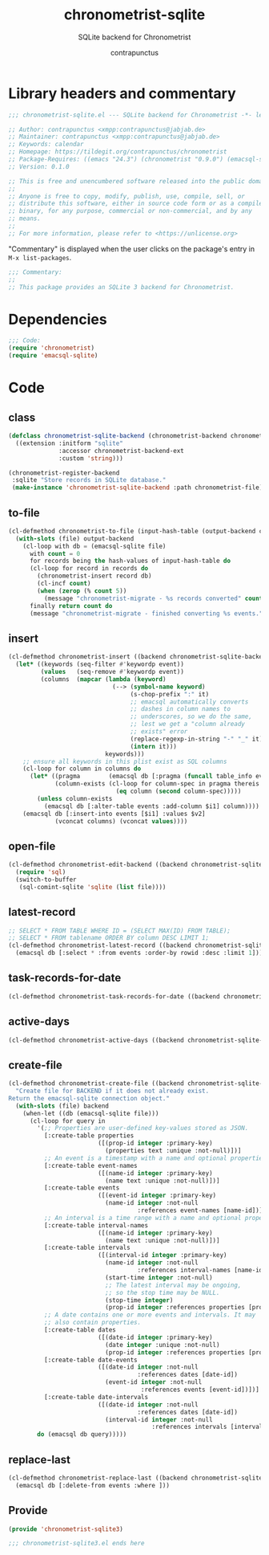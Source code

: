 #+TITLE: chronometrist-sqlite
#+AUTHOR: contrapunctus
#+SUBTITLE: SQLite backend for Chronometrist
#+PROPERTY: header-args :tangle yes :load yes

* Library headers and commentary
#+BEGIN_SRC emacs-lisp
;;; chronometrist-sqlite.el --- SQLite backend for Chronometrist -*- lexical-binding: t; -*-

;; Author: contrapunctus <xmpp:contrapunctus@jabjab.de>
;; Maintainer: contrapunctus <xmpp:contrapunctus@jabjab.de>
;; Keywords: calendar
;; Homepage: https://tildegit.org/contrapunctus/chronometrist
;; Package-Requires: ((emacs "24.3") (chronometrist "0.9.0") (emacsql-sqlite "1.0.0"))
;; Version: 0.1.0

;; This is free and unencumbered software released into the public domain.
;;
;; Anyone is free to copy, modify, publish, use, compile, sell, or
;; distribute this software, either in source code form or as a compiled
;; binary, for any purpose, commercial or non-commercial, and by any
;; means.
;;
;; For more information, please refer to <https://unlicense.org>

#+END_SRC

"Commentary" is displayed when the user clicks on the package's entry in =M-x list-packages=.
#+BEGIN_SRC emacs-lisp
;;; Commentary:
;;
;; This package provides an SQLite 3 backend for Chronometrist.
#+END_SRC

* Dependencies
#+BEGIN_SRC emacs-lisp
;;; Code:
(require 'chronometrist)
(require 'emacsql-sqlite)
#+END_SRC

* Code
** class
#+BEGIN_SRC emacs-lisp
(defclass chronometrist-sqlite-backend (chronometrist-backend chronometrist-file-backend-mixin)
  ((extension :initform "sqlite"
              :accessor chronometrist-backend-ext
              :custom 'string)))

(chronometrist-register-backend
 :sqlite "Store records in SQLite database."
 (make-instance 'chronometrist-sqlite-backend :path chronometrist-file))
#+END_SRC

** to-file
#+BEGIN_SRC emacs-lisp
(cl-defmethod chronometrist-to-file (input-hash-table (output-backend chronometrist-sqlite-backend) output-file)
  (with-slots (file) output-backend
    (cl-loop with db = (emacsql-sqlite file)
      with count = 0
      for records being the hash-values of input-hash-table do
      (cl-loop for record in records do
        (chronometrist-insert record db)
        (cl-incf count)
        (when (zerop (% count 5))
          (message "chronometrist-migrate - %s records converted" count)))
      finally return count do
      (message "chronometrist-migrate - finished converting %s events." count))))
#+END_SRC

** insert
#+BEGIN_SRC emacs-lisp
(cl-defmethod chronometrist-insert ((backend chronometrist-sqlite-backend) plist)
  (let* ((keywords (seq-filter #'keywordp event))
         (values   (seq-remove #'keywordp event))
         (columns  (mapcar (lambda (keyword)
                             (--> (symbol-name keyword)
                                  (s-chop-prefix ":" it)
                                  ;; emacsql automatically converts
                                  ;; dashes in column names to
                                  ;; underscores, so we do the same,
                                  ;; lest we get a "column already
                                  ;; exists" error
                                  (replace-regexp-in-string "-" "_" it)
                                  (intern it)))
                           keywords)))
    ;; ensure all keywords in this plist exist as SQL columns
    (cl-loop for column in columns do
      (let* ((pragma        (emacsql db [:pragma (funcall table_info events)]))
             (column-exists (cl-loop for column-spec in pragma thereis
                              (eq column (second column-spec)))))
        (unless column-exists
          (emacsql db [:alter-table events :add-column $i1] column))))
    (emacsql db [:insert-into events [$i1] :values $v2]
             (vconcat columns) (vconcat values))))
#+END_SRC

** open-file
#+BEGIN_SRC emacs-lisp
(cl-defmethod chronometrist-edit-backend ((backend chronometrist-sqlite-backend))
  (require 'sql)
  (switch-to-buffer
   (sql-comint-sqlite 'sqlite (list file))))
#+END_SRC

** latest-record
#+BEGIN_SRC emacs-lisp
;; SELECT * FROM TABLE WHERE ID = (SELECT MAX(ID) FROM TABLE);
;; SELECT * FROM tablename ORDER BY column DESC LIMIT 1;
(cl-defmethod chronometrist-latest-record ((backend chronometrist-sqlite-backend) db)
  (emacsql db [:select * :from events :order-by rowid :desc :limit 1]))
#+END_SRC

** task-records-for-date
#+BEGIN_SRC emacs-lisp
(cl-defmethod chronometrist-task-records-for-date ((backend chronometrist-sqlite-backend) task date-ts))
#+END_SRC

** active-days
#+BEGIN_SRC emacs-lisp
(cl-defmethod chronometrist-active-days ((backend chronometrist-sqlite-backend) task))
#+END_SRC

** create-file
#+BEGIN_SRC emacs-lisp
(cl-defmethod chronometrist-create-file ((backend chronometrist-sqlite-backend))
  "Create file for BACKEND if it does not already exist.
Return the emacsql-sqlite connection object."
  (with-slots (file) backend
    (when-let ((db (emacsql-sqlite file)))
      (cl-loop for query in
        '(;; Properties are user-defined key-values stored as JSON.
          [:create-table properties
                         ([(prop-id integer :primary-key)
                           (properties text :unique :not-null)])]
          ;; An event is a timestamp with a name and optional properties.
          [:create-table event-names
                         ([(name-id integer :primary-key)
                           (name text :unique :not-null)])]
          [:create-table events
                         ([(event-id integer :primary-key)
                           (name-id integer :not-null
                                    :references event-names [name-id])])]
          ;; An interval is a time range with a name and optional properties.
          [:create-table interval-names
                         ([(name-id integer :primary-key)
                           (name text :unique :not-null)])]
          [:create-table intervals
                         ([(interval-id integer :primary-key)
                           (name-id integer :not-null
                                    :references interval-names [name-id])
                           (start-time integer :not-null)
                           ;; The latest interval may be ongoing,
                           ;; so the stop time may be NULL.
                           (stop-time integer)
                           (prop-id integer :references properties [prop-id])])]
          ;; A date contains one or more events and intervals. It may
          ;; also contain properties.
          [:create-table dates
                         ([(date-id integer :primary-key)
                           (date integer :unique :not-null)
                           (prop-id integer :references properties [prop-id])])]
          [:create-table date-events
                         ([(date-id integer :not-null
                                    :references dates [date-id])
                           (event-id integer :not-null
                                     :references events [event-id])])]
          [:create-table date-intervals
                         ([(date-id integer :not-null
                                    :references dates [date-id])
                           (interval-id integer :not-null
                                        :references intervals [interval-id])])])
        do (emacsql db query)))))
#+END_SRC

** replace-last
#+BEGIN_SRC emacs-lisp
(cl-defmethod chronometrist-replace-last ((backend chronometrist-sqlite-backend) plist)
  (emacsql db [:delete-from events :where ]))
#+END_SRC

** Provide
#+BEGIN_SRC emacs-lisp
(provide 'chronometrist-sqlite3)

;;; chronometrist-sqlite3.el ends here
#+END_SRC
